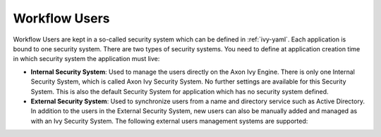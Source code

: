 .. _configuration-security-system:

Workflow Users
==============

Workflow Users are kept in a so-called security system which can be defined in
:ref:`ivy-yaml`. Each application is bound to one security system. There are two
types of security systems. You need to define at application creation time in
which security system the application must live: 

* **Internal Security System**:
  Used to manage the users directly on the Axon Ivy Engine. There is only one
  Internal Security System, which is called Axon Ivy Security System. No further
  settings are available for this Security System. This is also the default
  Security System for application which has no security system defined.
* **External Security System**:
  Used to synchronize users from a name and directory service such as Active
  Directory. In addition to the users in the External Security System,
  new users can also be manually added and managed as with an Ivy Security System.
  The following external users management systems are supported:

  .. toctree::
    :maxdepth: 1

    microsoft-active-directory
    novell-edirectory
 
